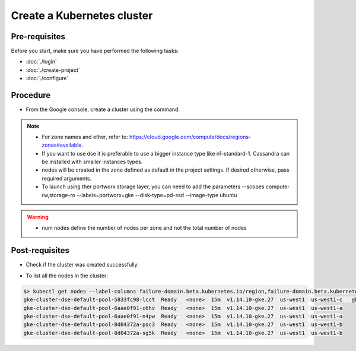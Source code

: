 Create a Kubernetes cluster
===========================

Pre-requisites
--------------
Before you start, make sure you have performed the following tasks:

* :doc:`./login`
* :doc:`./create-project`
* :doc:`./configure`

Procedure
---------
* From the Google console, create a cluster using the command:

.. code-block:: shell
   :emphasize-lines: 2, 5

   $> gcloud container clusters create cluster-dse  --machine-type "n1-standard-8" --num-nodes "6"
   Creating cluster cluster-dse in us-west1... Cluster is being health-checked (master is healthy)...done.                                            Created [https://container.googleapis.com/v1/projects/fieldops-delivery/zones/us-west1/clusters/cluster-dse].
 
   NAME         LOCATION  MASTER_VERSION  MASTER_IP     MACHINE_TYPE   NODE_VERSION    NUM_NODES  STATUS
   cluster-dse  us-west1  1.14.10-gke.27  34.82.61.164  n1-standard-8  1.14.10-gke.27  15         RUNNING

.. note::
   * For zone names and other, refer to: https://cloud.google.com/compute/docs/regions-zones#available.
   * If you want to use dse it is preferable to use a bigger instance type like n1-standard-1. Cassandra can be installed with smaller instances types. 
   * nodes will be created in the zone defined as default in the project settings. If desired otherwise, pass required arguments.
   * To launch using ther portworx storage layer, you can need to add the parameters --scopes compute-rw,storage-ro --labels=portworx=gke --disk-type=pd-ssd  --image-type ubuntu

.. warning::
   * num nodes define the number of nodes per zone and not the total number of nodes 


Post-requisites
---------------
* Check if the cluster was created successfully:

.. code-block:: shell
   :emphasize-lines: 3

   $> gcloud container clusters list
   NAME         LOCATION  MASTER_VERSION  MASTER_IP     MACHINE_TYPE   NODE_VERSION    NUM_NODES  STATUS
   cluster-dse  us-west1  1.14.10-gke.27  34.82.61.164  n1-standard-1  1.14.10-gke.27  6          RUNNING

* To list all the nodes in the cluster:

.. code-block:: shell

   $> kubectl get nodes --label-columns failure-domain.beta.kubernetes.io/region,failure-domain.beta.kubernetes.io/zone | column -t
   gke-cluster-dse-default-pool-5833fc98-lcct  Ready   <none>  15m  v1.14.10-gke.27  us-west1  us-west1-c   gke-cluster-dse-default-pool-5833fc98-vl15  Ready   <none>  15m  v1.14.10-gke.27  us-west1  us-west1-c
   gke-cluster-dse-default-pool-6aae0f91-c6hv  Ready   <none>  15m  v1.14.10-gke.27  us-west1  us-west1-a
   gke-cluster-dse-default-pool-6aae0f91-n4pw  Ready   <none>  15m  v1.14.10-gke.27  us-west1  us-west1-a
   gke-cluster-dse-default-pool-8d04372a-psc3  Ready   <none>  15m  v1.14.10-gke.27  us-west1  us-west1-b
   gke-cluster-dse-default-pool-8d04372a-sg5k  Ready   <none>  15m  v1.14.10-gke.27  us-west1  us-west1-b


